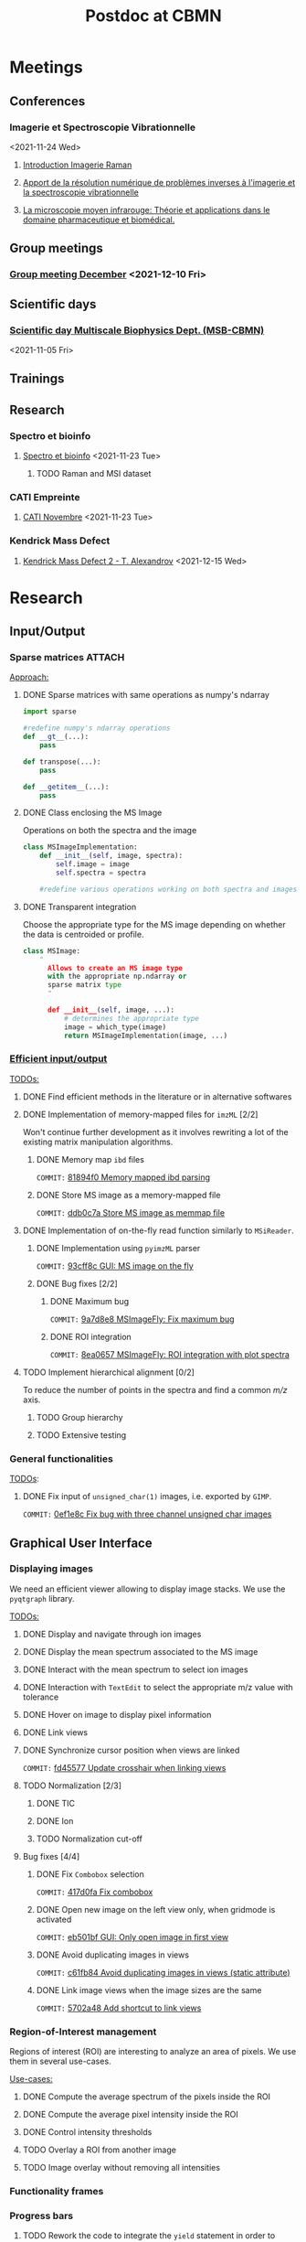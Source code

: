 :PROPERTIES:
:ID:       c1a28ecf-7ee3-4946-a9c0-6c483b7fece5
:END:
#+bibliography: bib/main.bib
#+TITLE: Postdoc at CBMN

#+ATTR_ORG: :width 500px :align left
[[file:fig/rate.png]]

* Meetings
** Conferences
*** Imagerie et Spectroscopie Vibrationnelle
<2021-11-24 Wed>
**** [[id:8a3b9523-cdfd-457f-b512-ee0fdc78f812][Introduction Imagerie Raman]]

**** [[id:bede1d3a-06b6-4e95-945b-d1796eb6670e][Apport de la résolution numérique de problèmes inverses à l'imagerie et la spectroscopie vibrationnelle]]

**** [[id:77154906-1c69-4990-84e8-0669e1e9f9ad][La microscopie moyen infrarouge: Théorie et applications dans le domaine pharmaceutique et biomédical.]]

** Group meetings
*** [[id:2d7a5dea-9a2e-4bca-8543-e002c0f5f6ea][Group meeting December]] <2021-12-10 Fri>
** Scientific days
*** [[id:e844da5b-57a7-4888-b9ab-6bbeccc8dc9c][Scientific *day* Multiscale Biophysics Dept. (MSB-CBMN)]]
<2021-11-05 Fri>
** Trainings
** Research
*** Spectro et bioinfo
**** [[id:2ae9872a-5879-4c00-921c-aeffefd7e01d][Spectro et bioinfo]] <2021-11-23 Tue>
***** TODO Raman and MSI dataset
*** CATI Empreinte
**** [[id:a0cf98b4-cd90-49fc-ba0a-60896e2770db][CATI Novembre]] <2021-11-23 Tue>
*** Kendrick Mass Defect
**** [[id:ce684465-12dd-412c-9099-e27bc8d6b9ab][Kendrick Mass Defect 2 - T. Alexandrov]] <2021-12-15 Wed>
* Research
** Input/Output
*** Sparse matrices :ATTACH:
:PROPERTIES:
:ID:       24e88f70-b939-46b0-9c3a-1e59f9f7d26a
:END:
_Approach:_
**** DONE Sparse matrices with same operations as numpy's ndarray
CLOSED: <2021-10-01 Fri 12:05>

#+begin_src python
  import sparse

  #redefine numpy's ndarray operations
  def __gt__(...):
      pass

  def transpose(...):
      pass

  def __getitem__(...):
      pass
#+end_src
**** DONE Class enclosing the MS Image
CLOSED: <2021-10-08 Fri 12:19>

Operations on both the spectra and the image
#+begin_src python
  class MSImageImplementation:
      def __init__(self, image, spectra):
          self.image = image
          self.spectra = spectra

      #redefine various operations working on both spectra and images
#+end_src
**** DONE Transparent integration
CLOSED: <2021-10-29 Fri 12:05>

Choose the appropriate type for the MS image depending on whether the data is centroided or profile.
#+begin_src python
  class MSImage:
      "
        Allows to create an MS image type
        with the appropriate np.ndarray or
        sparse matrix type
        "

        def __init__(self, image, ...):
            # determines the appropriate type
            image = which_type(image)
            return MSImageImplementation(image, ...)
#+end_src

*** [[id:22fc7fc0-dfb9-4cb0-aaeb-5666aa2271be][Efficient input/output]]
_TODOs:_
**** DONE Find efficient methods in the literature or in alternative softwares
CLOSED: [2021-11-10 Wed 15:49]
:LOGBOOK:
CLOCK: [2021-11-10 Wed 14:00]--[2021-11-10 Wed 15:49] =>  1:49
:END:
**** DONE Implementation of memory-mapped files for ~imzML~ [2/2]
CLOSED: [2022-03-21 Mon 10:28]
Won't continue further development as it involves rewriting a lot of the existing matrix manipulation algorithms.
***** DONE Memory map ~ibd~ files
CLOSED: [2021-11-10 Wed 16:51]
~COMMIT:~ [[orgit-rev:~/src/Esmraldi/.git/::81894f0d504709559aefb59e0b55d7dc1f8892de][81894f0 Memory mapped ibd parsing]]
:LOGBOOK:
CLOCK: [2021-11-10 Wed 16:00]--[2021-11-10 Wed 16:50] =>  0:50
:END:
***** DONE Store MS image as a memory-mapped file
CLOSED: [2022-03-21 Mon 10:28]
~COMMIT:~ [[orgit-rev:~/src/Esmraldi/.git/::ddb0c7a4f4d7ce4a9fefa32dc0bb22650b7a4400][ddb0c7a Store MS image as memmap file]]
:LOGBOOK:
CLOCK: [2021-11-17 Wed 14:17]--[2021-11-17 Wed 17:40] =>  3:23
CLOCK: [2021-11-17 Wed 09:17]--[2021-11-17 Wed 13:00] =>  3:43
CLOCK: [2021-11-16 Tue 13:55]--[2021-11-16 Tue 17:45] =>  3:50
CLOCK: [2021-11-16 Tue 09:28]--[2021-11-16 Tue 11:26] =>  1:58
CLOCK: [2021-11-15 Mon 16:43]--[2021-11-15 Mon 17:30] =>  0:47
CLOCK: [2021-11-15 Mon 09:57]--[2021-11-15 Mon 11:44] =>  1:47
:END:

**** DONE Implementation of on-the-fly read function similarly to ~MSiReader~.
CLOSED: [2022-03-02 Wed 11:05]
***** DONE Implementation using ~pyimzML~ parser
CLOSED: [2022-03-02 Wed 11:18]
~COMMIT:~ [[orgit-rev:~/src/Esmraldi/.git/::93cff8c02a007161a360abe3e229ed1e5d2b7bcd][93cff8c GUI: MS image on the fly]]
***** DONE Bug fixes [2/2]
CLOSED: [2022-03-21 Mon 12:13]
****** DONE Maximum bug
CLOSED: [2022-03-21 Mon 12:02]
~COMMIT:~ [[orgit-rev:~/src/Esmraldi/.git/::9a7d8e824dabd9ead917656461f04094a258a7e0][9a7d8e8 MSImageFly: Fix maximum bug]]
****** DONE ROI integration
CLOSED: [2022-03-21 Mon 12:11]
~COMMIT:~ [[orgit-rev:~/src/Esmraldi/.git/::8ea06578d60844a611909e45ce2c4803460cb936][8ea0657 MSImageFly: ROI integration with plot spectra]]
**** TODO Implement hierarchical alignment [0/2]
To reduce the number of points in the spectra and find a common /m/z/ axis.
***** TODO Group hierarchy
***** TODO Extensive testing
*** General functionalities
_TODOs_:
**** DONE Fix input of ~unsigned_char(1)~ images, i.e. exported by ~GIMP~.
CLOSED: [2021-11-10 Wed 12:41]
~COMMIT:~ [[orgit-rev:~/src/Esmraldi/.git/::0ef1e8c5e0ef7d41220c549ec0f6780fdba3e510][0ef1e8c Fix bug with three channel unsigned char images]]
:LOGBOOK:
CLOCK: [2021-11-10 Wed 12:18]--[2021-11-10 Wed 12:41] =>  0:23
:END:
** Graphical User Interface
*** Displaying images
We need an efficient viewer allowing to display image stacks.
We use the ~pyqtgraph~ library. 

_TODOs:_
**** DONE Display and navigate through ion images
CLOSED: [2021-09-22 Wed 16:14]
**** DONE Display the mean spectrum associated to the MS image
CLOSED: [2021-10-14 Thu 16:27]
**** DONE Interact with the mean spectrum to select ion images
CLOSED: [2021-10-19 Tue 16:15]
**** DONE Interaction with ~TextEdit~ to select the appropriate m/z value with tolerance
CLOSED: [2021-10-19 Tue 16:22]
**** DONE Hover on image to display pixel information
CLOSED: [2021-10-24 Sun 16:24]
**** DONE Link views
CLOSED: [2022-03-30 Wed 13:50]
**** DONE Synchronize cursor position when views are linked
CLOSED: [2022-03-30 Wed 16:08]
~COMMIT:~ [[orgit-rev:~/src/Esmraldi/.git/::fd45577ace9ada747dd8703a38f16be97f00ba6a][fd45577 Update crosshair when linking views]]
**** TODO Normalization [2/3]
***** DONE TIC
CLOSED: [2022-04-08 Fri 10:54]
***** DONE Ion
CLOSED: [2022-04-08 Fri 10:54]
***** TODO Normalization cut-off
**** Bug fixes [4/4]
***** DONE Fix ~Combobox~ selection
CLOSED: [2021-11-09 Tue 11:52]
~COMMIT:~ [[orgit-rev:~/src/Esmraldi/.git/::417d0fac05187b46dd879af13d21e6b03a8bb2d7][417d0fa Fix combobox]]
:LOGBOOK:
CLOCK: [2021-11-09 Tue 11:32]--[2021-11-09 Tue 11:52] =>  0:20
:END:
***** DONE Open new image on the left view only, when gridmode is activated
CLOSED: [2021-11-09 Tue 14:24]
~COMMIT:~ [[orgit-rev:~/src/Esmraldi/.git/::eb501bfc50def363aca301772750a0e9891b4ffa][eb501bf GUI: Only open image in first view]]
:LOGBOOK:
CLOCK: [2021-11-09 Tue 14:22]--[2021-11-09 Tue 14:24] =>  0:02
:END:
***** DONE Avoid duplicating images in views
CLOSED: [2021-11-10 Wed 10:59]
~COMMIT:~ [[orgit-rev:~/src/Esmraldi/.git/::c61fb842c43cee15075b3cf8ea23b92cae928786][c61fb84 Avoid duplicating images in views (static attribute)]]
:LOGBOOK:
CLOCK: [2021-11-10 Wed 10:03]--[2021-11-10 Wed 10:59] =>  0:56
CLOCK: [2021-11-09 Tue 14:25]--[2021-11-09 Tue 17:26] =>  3:01
:END:
***** DONE Link image views when the image sizes are the same
CLOSED: [2021-11-10 Wed 11:41]
~COMMIT:~ [[orgit-rev:~/src/Esmraldi/.git/::5702a484a2862ba640cfcc70539f445db23115fb][5702a48 Add shortcut to link views]]
:LOGBOOK:
CLOCK: [2021-11-10 Wed 11:00]--[2021-11-10 Wed 11:41] =>  0:41
:END:

*** Region-of-Interest management
Regions of interest (ROI) are interesting to analyze an area of pixels. We use them in several use-cases.

 _Use-cases:_
**** DONE Compute the average spectrum of the pixels inside the ROI
CLOSED: [2021-10-25 Mon 16:29]
**** DONE Compute the average pixel intensity inside the ROI
CLOSED: [2021-10-26 Tue 16:30]
**** DONE Control intensity thresholds
CLOSED: [2021-10-31 Sun 16:29]
**** TODO Overlay a ROI from another image
**** TODO Image overlay without removing all intensities

*** Functionality frames
*** Progress bars
**** TODO Rework the code to integrate the ~yield~ statement in order to avoid rewriting the library.

** Segmentation
We wish to extract regions or subsets of an image to apply on the MS images.
*** Basic segmentation algorithms
**** DONE Extract channels
CLOSED: [2022-03-21 Mon 17:45]
~COMMIT:~ [[orgit-rev:~/src/Esmraldi/.git/::5594dcf80d60a0db8bc9503692914249194bf223][5594dcf Segmentation: extract channel]]
Use a channel as a reference image
**** DONE Thresholding
CLOSED: [2022-03-28 Mon 13:59]
~COMMIT~: [[orgit-rev:~/src/Esmraldi/.git/::11a5bdbbf51f6edadead5b7f194afe1fc30bda5f][11a5bdb Thresholding with slider ranges]]
Basic thresholding with update on the image.
*** Advanced algorithms
**** Distance maps
** Registration
*** Fiducial landmarks :ATTACH:
:PROPERTIES:
:ID:       4cdcd21a-38f1-4848-ab6f-46d8675e9c3e
:END:

_TODOs:_
**** DONE Registration with RGB images
CLOSED: [2021-11-08 Mon 16:11]
:LOGBOOK:
CLOCK: [2021-11-08 Mon 15:25]--[2021-11-08 Mon 16:11] =>  0:46
:END:
**** DONE Fix transformation issues with incorrect parameters (position, scale, ...) during partial registration
CLOSED: [2021-11-08 Mon 18:05]
:LOGBOOK:
CLOCK: [2021-11-08 Mon 16:50]--[2021-11-08 Mon 18:05] =>  1:15
:END:

*** Partial registration
** Correlation
Joint statistical analysis
*** Class discovery
**** Dimension reduction
Implement dimension reduction methods in the GUI. Need for interaction:
1. Interaction with a component image
   Click on pixel, or region => shows associated spectra.
2. Interaction with score plot
   Click on /m/z/, displays associated image.
3. Linked views score/loadings

   Possibly a lot of component images. Create 3D image/3D spectra?
   The resulting spectra must be interactive. Selecting a /m/z/ ratio must display the associated image.
***** TODO PCA
***** TODO NMF
**** Clustering algorithms
Implement clustering algorithms.
Interaction: click on a pixel cluster => shows spectral signature.
***** k-means
***** [[id:5c8cf7c3-c5f6-4e3c-b5a5-b839084d2846][Spatially aware clustering]]
***** Hierarchical clustering
*** Class prediction
**** PLS
Predict MSI with other modality
*** Univariate analysis
Class comparison: compare two regions and find if they are statistically different in terms of intensities, for a given ion.
**** Extract intensities in delineated regions
**** Volcano plot
** Miscellaneous
*** Crop MS images
Some data might be missing from MS images, /i.e./ there are abnormal artefacts where no data is recorded. The image should be cropped to retain only the *valuable information*.

_Approach:_
1) Specify a list of values where data is missing
2) Compute the complementary coordinates where data is present
3) Export the image with the information from those coordinates

_Second approach:_
Modify the ~imzML~ file directly, by removing unnecessary lines and updating the ~XML~ fields of the subsequent spectra.

_Bug fixes:_
**** DONE Removing lines induces undesirable offset of data
CLOSED: [2021-11-08 Mon 16:07]
:LOGBOOK:
CLOCK: [2021-11-05 Fri 15:24]--[2021-11-05 Fri 17:15] =>  1:51
CLOCK: [2021-11-04 Thu 15:27]--[2021-11-04 Thu 17:51] =>  2:24
:END:
1) Generating a simpler image with reduced spectral dimension
2) Try on reduced image
*** /m/z/ difference image
Perform difference image in /m/z/: for a given /m/z/ ratio, compute the difference in /m/z/ for each pixel w.r.t to the reference /m/z/.

_TODOs:_
**** TODO On-the-fly image
**** TODO Sparse image
*** Flat field correction
**** DONE ~imflatfield~
CLOSED: [2022-03-30 Wed 11:35]
Perform flat field correction by dividing image by gaussian blurred version of the image.
~COMMIT~: [[orgit-rev:~/src/Esmraldi/.git/::d35e191c652aa9e6def197880b6cbddcf75fb595][d35e191 Pseudo flat field correction]]
* Teaching
* Papers
bibliographystyle:unsrt
bibliography:bib/main.bib
